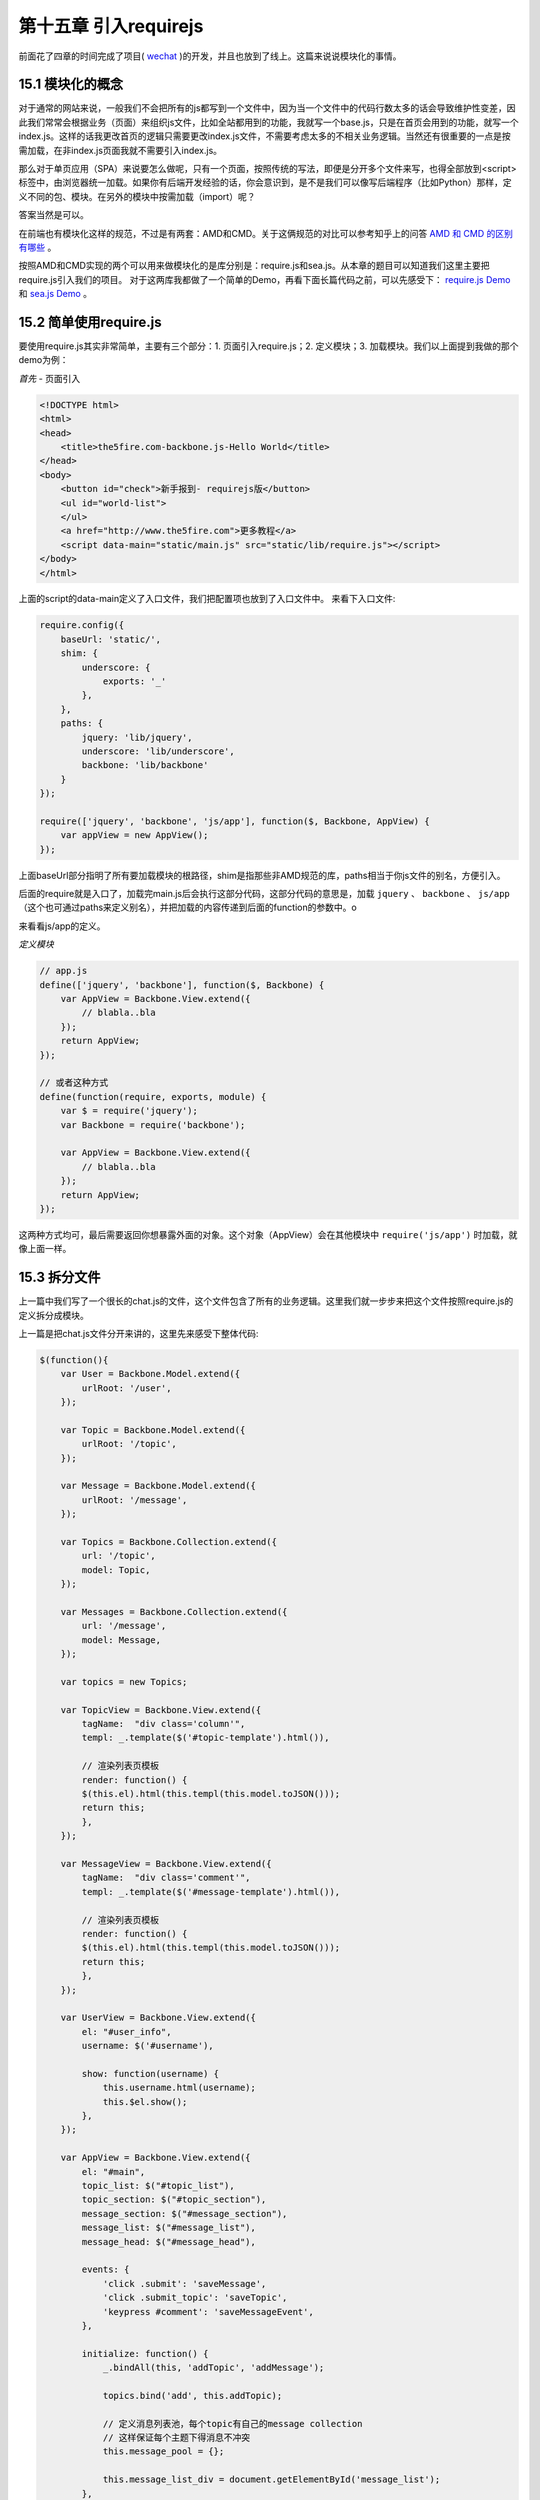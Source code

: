 第十五章 引入requirejs
================================================

前面花了四章的时间完成了项目( `wechat <https://github.com/the5fire/wechat>`_ )的开发，并且也放到了线上。这篇来说说模块化的事情。

15.1 模块化的概念
------------------------------------

对于通常的网站来说，一般我们不会把所有的js都写到一个文件中，因为当一个文件中的代码行数太多的话会导致维护性变差，因此我们常常会根据业务（页面）来组织js文件，比如全站都用到的功能，我就写一个base.js，只是在首页会用到的功能，就写一个index.js。这样的话我更改首页的逻辑只需要更改index.js文件，不需要考虑太多的不相关业务逻辑。当然还有很重要的一点是按需加载，在非index.js页面我就不需要引入index.js。

那么对于单页应用（SPA）来说要怎么做呢，只有一个页面，按照传统的写法，即便是分开多个文件来写，也得全部放到<script>标签中，由浏览器统一加载。如果你有后端开发经验的话，你会意识到，是不是我们可以像写后端程序（比如Python）那样，定义不同的包、模块。在另外的模块中按需加载（import）呢？

答案当然是可以。

在前端也有模块化这样的规范，不过是有两套：AMD和CMD。关于这俩规范的对比可以参考知乎上的问答 `AMD 和 CMD 的区别有哪些 <http://www.zhihu.com/question/20351507>`_ 。

按照AMD和CMD实现的两个可以用来做模块化的是库分别是：require.js和sea.js。从本章的题目可以知道我们这里主要把require.js引入我们的项目。 对于这两库我都做了一个简单的Demo，再看下面长篇代码之前，可以先感受下： `require.js Demo <../code/requirejs-demo>`_ 和 `sea.js Demo <../code/seajs-demo>`_ 。

15.2 简单使用require.js
-----------------------------------

要使用require.js其实非常简单，主要有三个部分：1. 页面引入require.js；2. 定义模块；3. 加载模块。我们以上面提到我做的那个demo为例：

*首先* - 页面引入

.. code:: html

    <!DOCTYPE html>
    <html>
    <head>
        <title>the5fire.com-backbone.js-Hello World</title>
    </head>
    <body>
        <button id="check">新手报到- requirejs版</button>
        <ul id="world-list">
        </ul>
        <a href="http://www.the5fire.com">更多教程</a>
        <script data-main="static/main.js" src="static/lib/require.js"></script>
    </body>
    </html>

上面的script的data-main定义了入口文件，我们把配置项也放到了入口文件中。
来看下入口文件:

.. code:: javascript

    require.config({
        baseUrl: 'static/',
        shim: {
            underscore: {
                exports: '_'
            },
        },
        paths: {
            jquery: 'lib/jquery',
            underscore: 'lib/underscore',
            backbone: 'lib/backbone'
        }
    });

    require(['jquery', 'backbone', 'js/app'], function($, Backbone, AppView) {
        var appView = new AppView();
    });

上面baseUrl部分指明了所有要加载模块的根路径，shim是指那些非AMD规范的库，paths相当于你js文件的别名，方便引入。

后面的require就是入口了，加载完main.js后会执行这部分代码，这部分代码的意思是，加载 ``jquery`` 、 ``backbone`` 、 ``js/app`` （这个也可通过paths来定义别名），并把加载的内容传递到后面的function的参数中。o

来看看js/app的定义。

*定义模块*

.. code:: javascript

    // app.js
    define(['jquery', 'backbone'], function($, Backbone) {
        var AppView = Backbone.View.extend({
            // blabla..bla
        });
        return AppView;
    });

    // 或者这种方式
    define(function(require, exports, module) {
        var $ = require('jquery');
        var Backbone = require('backbone');

        var AppView = Backbone.View.extend({
            // blabla..bla
        });
        return AppView;
    });

这两种方式均可，最后需要返回你想暴露外面的对象。这个对象（AppView）会在其他模块中 ``require('js/app')`` 时加载，就像上面一样。


15.3 拆分文件
--------------------------------

上一篇中我们写了一个很长的chat.js的文件，这个文件包含了所有的业务逻辑。这里我们就一步步来把这个文件按照require.js的定义拆分成模块。

上一篇是把chat.js文件分开来讲的，这里先来感受下整体代码:

.. code:: javascript

    $(function(){
        var User = Backbone.Model.extend({
            urlRoot: '/user',
        });

        var Topic = Backbone.Model.extend({
            urlRoot: '/topic',
        });

        var Message = Backbone.Model.extend({
            urlRoot: '/message',
        });

        var Topics = Backbone.Collection.extend({
            url: '/topic',
            model: Topic,
        });

        var Messages = Backbone.Collection.extend({
            url: '/message',
            model: Message,
        });

        var topics = new Topics;

        var TopicView = Backbone.View.extend({
            tagName:  "div class='column'",
            templ: _.template($('#topic-template').html()),

            // 渲染列表页模板
            render: function() {
            $(this.el).html(this.templ(this.model.toJSON()));
            return this;
            },
        });

        var MessageView = Backbone.View.extend({
            tagName:  "div class='comment'",
            templ: _.template($('#message-template').html()),

            // 渲染列表页模板
            render: function() {
            $(this.el).html(this.templ(this.model.toJSON()));
            return this;
            },
        });

        var UserView = Backbone.View.extend({
            el: "#user_info",
            username: $('#username'),

            show: function(username) {
                this.username.html(username);
                this.$el.show();
            },
        });

        var AppView = Backbone.View.extend({
            el: "#main",
            topic_list: $("#topic_list"),
            topic_section: $("#topic_section"),
            message_section: $("#message_section"),
            message_list: $("#message_list"),
            message_head: $("#message_head"),

            events: {
                'click .submit': 'saveMessage',
                'click .submit_topic': 'saveTopic',
                'keypress #comment': 'saveMessageEvent',
            },

            initialize: function() {
                _.bindAll(this, 'addTopic', 'addMessage');

                topics.bind('add', this.addTopic);

                // 定义消息列表池，每个topic有自己的message collection
                // 这样保证每个主题下得消息不冲突
                this.message_pool = {};

                this.message_list_div = document.getElementById('message_list');
            },

            addTopic: function(topic) {
                var view = new TopicView({model: topic});
                this.topic_list.append(view.render().el);
            },

            addMessage: function(message) {
                var view = new MessageView({model: message});
                this.message_list.append(view.render().el);
            },

            saveMessageEvent: function(evt) {
                if (evt.keyCode == 13) {
                    this.saveMessage(evt);
                }
            },
            saveMessage: function(evt) {
                var comment_box = $('#comment')
                var content = comment_box.val();
                if (content == '') {
                    alert('内容不能为空');
                    return false;
                }
                var topic_id = comment_box.attr('topic_id');
                var message = new Message({
                    content: content,
                    topic_id: topic_id,
                });
                self = this;
                var messages = this.message_pool[topic_id];
                message.save(null, {
                    success: function(model, response, options){
                        comment_box.val('');
                        // 重新获取，看服务器端是否有更新
                        // 比较丑陋的更新机制
                        messages.fetch({
                            data: {topic_id: topic_id},
                            success: function(){
                                self.message_list.scrollTop(self.message_list_div.scrollHeight);
                                messages.add(response);
                            },
                        });
                    },
                });
            },

            saveTopic: function(evt) {
                var topic_title = $('#topic_title');
                if (topic_title.val() == '') {
                    alert('主题不能为空！');
                    return false
                }
                var topic = new Topic({
                    title: topic_title.val(),
                });
                self = this;
                topic.save(null, {
                    success: function(model, response, options){
                        topics.add(response);
                        topic_title.val('');
                    },
                });
            },

            showTopic: function(){
                topics.fetch();
                this.topic_section.show();
                this.message_section.hide();
                this.message_list.html('');
            },

            initMessage: function(topic_id) {
                var messages = new Messages;
                messages.bind('add', this.addMessage);
                this.message_pool[topic_id] = messages;
            },

            showMessage: function(topic_id) {
                this.initMessage(topic_id);

                this.message_section.show();
                this.topic_section.hide();
                
                this.showMessageHead(topic_id);
                $('#comment').attr('topic_id', topic_id);

                var messages = this.message_pool[topic_id];
                messages.fetch({
                    data: {topic_id: topic_id},
                    success: function(resp) {
                        self.message_list.scrollTop(self.message_list_div.scrollHeight)
                    }
                });
            },

            showMessageHead: function(topic_id) {
                var topic = new Topic({id: topic_id});
                self = this;
                topic.fetch({
                    success: function(resp, model, options){
                        self.message_head.html(model.title);
                    }
                });
            },
        });


        var LoginView = Backbone.View.extend({
            el: "#login",
            wrapper: $('#wrapper'),
            
            events: {
                'keypress #login_pwd': 'loginEvent',
                'click .login_submit': 'login',
                'keypress #reg_pwd_repeat': 'registeEvent',
                'click .registe_submit': 'registe',
            },

            hide: function() {
                this.wrapper.hide();
            },

            show: function() {
                this.wrapper.show();
            },

            loginEvent: function(evt) {
                if (evt.keyCode == 13) {
                    this.login(evt);
                }
            },

            login: function(evt){
                var username_input = $('#login_username');
                var pwd_input = $('#login_pwd');
                var u = new User({
                    username: username_input.val(),
                    password: pwd_input.val(),
                });
                u.save(null, {
                    url: '/login',
                    success: function(model, resp, options){
                        g_user = resp;
                        // 跳转到index
                        appRouter.navigate('index', {trigger: true});
                    }
                });
            },

            registeEvent: function(evt) {
                if (evt.keyCode == 13) {
                    this.registe(evt);
                }
            },

            registe: function(evt){
                var reg_username_input = $('#reg_username');
                var reg_pwd_input = $('#reg_pwd');
                var reg_pwd_repeat_input = $('#reg_pwd_repeat');
                var u = new User({
                    username: reg_username_input.val(),
                    password: reg_pwd_input.val(),
                    password_repeat: reg_pwd_repeat_input.val(),
                });
                u.save(null, {
                    success: function(model, resp, options){
                        g_user = resp;
                        // 跳转到index
                        appRouter.navigate('index', {trigger: true});
                    }
                });
            },
        });

        var AppRouter = Backbone.Router.extend({
            routes: {
                "login": "login",
                "index": "index",
                "topic/:id" : "topic",
            },

            initialize: function(){
                // 初始化项目, 显示首页
                this.appView = new AppView();
                this.loginView = new LoginView();
                this.userView = new UserView();
                this.indexFlag = false;
            },

            login: function(){
                this.loginView.show();
            },

            index: function(){
                if (g_user && g_user.id != undefined) {
                    this.appView.showTopic();
                    this.userView.show(g_user.username);
                    this.loginView.hide();
                    this.indexFlag = true;  // 标志已经到达主页了
                }
            },

            topic: function(topic_id) {
                if (g_user && g_user.id != undefined) {
                    this.appView.showMessage(topic_id);
                    this.userView.show(g_user.username);
                    this.loginView.hide();
                    this.indexFlag = true;  // 标志已经到达主页了
                }
            },
        });

        var appRouter = new AppRouter();
        var g_user = new User;
        g_user.fetch({
            success: function(model, resp, options){
                g_user = resp;
                Backbone.history.start({pustState: true});

                if(g_user === null || g_user.id === undefined) {
                    // 跳转到登录页面
                    appRouter.navigate('login', {trigger: true});
                } else if (appRouter.indexFlag == false){
                    // 跳转到首页
                    appRouter.navigate('index', {trigger: true});
                }
            },
        }); // 获取当前用户
    });

上面三百多行的代码其实只是做了最基本的实现，按照上篇文章的介绍，我们根据User，Topic，Message，AppView，AppRouter来拆分。当然你也可以通过类似后端的常用的结构：Model， View，Router来拆分。

*User的拆分*

这个模块我打算定义用户相关的所有内容，包括数据获取，页面渲染，还有登录状态，于是有了这个代码：

.. code:: javascript

    // user.js
    define(function(require, exports, module) {
        var $ = require('jquery');
        var Backbone = require('backbone');
        var _ = require('underscore');

        var User = Backbone.Model.extend({
            urlRoot: '/user',
        });

        var LoginView = Backbone.View.extend({
            el: "#login",
            wrapper: $('#wrapper'),

            initialize: function(appRouter) {
                this.appRouter = appRouter;
            },
            
            events: {
                'keypress #login_pwd': 'loginEvent',
                'click .login_submit': 'login',
                'keypress #reg_pwd_repeat': 'registeEvent',
                'click .registe_submit': 'registe',
            },

            hide: function() {
                this.wrapper.hide();
            },

            show: function() {
                this.wrapper.show();
            },

            loginEvent: function(evt) {
                if (evt.keyCode == 13) {
                    this.login(evt);
                }
            },

            login: function(evt){
                var username_input = $('#login_username');
                var pwd_input = $('#login_pwd');
                var u = new User({
                    username: username_input.val(),
                    password: pwd_input.val(),
                });
                var self = this;
                u.save(null, {
                    url: '/login',
                    success: function(model, resp, options){
                        self.appRouter.g_user = resp;
                        // 跳转到index
                        self.appRouter.navigate('index', {trigger: true});
                    }
                });
            },

            registeEvent: function(evt) {
                if (evt.keyCode == 13) {
                    this.registe(evt);
                }
            },

            registe: function(evt){
                var reg_username_input = $('#reg_username');
                var reg_pwd_input = $('#reg_pwd');
                var reg_pwd_repeat_input = $('#reg_pwd_repeat');
                var u = new User({
                    username: reg_username_input.val(),
                    password: reg_pwd_input.val(),
                    password_repeat: reg_pwd_repeat_input.val(),
                });
                var self = this;
                u.save(null, {
                    success: function(model, resp, options){
                        self.appRouter.g_user = resp;
                        // 跳转到index
                        self.appRouter.navigate('index', {trigger: true});
                    }
                });
            },
        });

        var UserView = Backbone.View.extend({
            el: "#user_info",
            username: $('#username'),

            show: function(username) {
                this.username.html(username);
                this.$el.show();
            },
        });

        module.exports = {
            "User": User,
            "UserView": UserView,
            "LoginView": LoginView,
        };
    });

通过define的形式定义了User这个模块，最后通过module.exports暴露给外面User，UserView和LoginView。

*Topic模块*

同User一样，我们在这个模块定义Topic的Model、Collection和View，来完成topic数据的获取也最终渲染。

.. code:: javascript

    //topic.js
    define(function(require, exports, module) {
        var $ = require('jquery');
        var Backbone = require('backbone');
        var _ = require('underscore');

        var Topic = Backbone.Model.extend({
            urlRoot: '/topic',
        });

        var Topics = Backbone.Collection.extend({
            url: '/topic',
            model: Topic,
        });

        var TopicView = Backbone.View.extend({
            tagName:  "div class='column'",
            templ: _.template($('#topic-template').html()),

            // 渲染列表页模板
            render: function() {
            $(this.el).html(this.templ(this.model.toJSON()));
            return this;
            },
        });

        module.exports = {
            "Topic": Topic,
            "Topics": Topics,
            "TopicView": TopicView,
        }
    });

一样的，这个模块也对外暴露了Topic、Topics、TopicView的内容。

*message模块*

.. code:: javascript

    //message.js
    define(function(require, exports, module) {
        var $ = require('jquery');
        var Backbone = require('backbone');
        var _ = require('underscore');

        var Message = Backbone.Model.extend({
            urlRoot: '/message',
        });

        var Messages = Backbone.Collection.extend({
            url: '/message',
            model: Message,
        });

        var MessageView = Backbone.View.extend({
            tagName:  "div class='comment'",
            templ: _.template($('#message-template').html()),

            // 渲染列表页模板
            render: function() {
            $(this.el).html(this.templ(this.model.toJSON()));
            return this;
            },
        });
        module.exports = {
            "Messages": Messages,
            "Message": Message,
            "MessageView": MessageView,
        }
    });

最后也是对外暴露了Message、Messages和MessageView数据。

*AppView模块*

上面定义的都是些基础模块，这个模块我们之前也说过，可以称为“管家View”，因为它是专门用来管理其他模块的。

.. code:: javascript

    //appview.js
    define(function(require, exports, module) {
        var $ = require('jquery');
        var _ = require('underscore');
        var Backbone = require('backbone');
        var TopicModule = require('topic');
        var MessageModule = require('message');

        var Topics = TopicModule.Topics;
        var TopicView = TopicModule.TopicView;
        var Topic = TopicModule.Topic;

        var Message = MessageModule.Message;
        var Messages = MessageModule.Messages;
        var MessageView = MessageModule.MessageView;

        var topics = new Topics();

        var AppView = Backbone.View.extend({
            el: "#main",
            topic_list: $("#topic_list"),
            topic_section: $("#topic_section"),
            message_section: $("#message_section"),
            message_list: $("#message_list"),
            message_head: $("#message_head"),

            events: {
                'click .submit': 'saveMessage',
                'click .submit_topic': 'saveTopic',
                'keypress #comment': 'saveMessageEvent',
            },

            initialize: function() {
                _.bindAll(this, 'addTopic', 'addMessage');

                topics.bind('add', this.addTopic);

                // 定义消息列表池，每个topic有自己的message collection
                // 这样保证每个主题下得消息不冲突
                this.message_pool = {};

                this.message_list_div = document.getElementById('message_list');
            },

            addTopic: function(topic) {
                var view = new TopicView({model: topic});
                this.topic_list.append(view.render().el);
            },

            addMessage: function(message) {
                var view = new MessageView({model: message});
                this.message_list.append(view.render().el);
                self.message_list.scrollTop(self.message_list_div.scrollHeight);
            },

            saveMessageEvent: function(evt) {
                if (evt.keyCode == 13) {
                    this.saveMessage(evt);
                }
            },
            saveMessage: function(evt) {
                var comment_box = $('#comment')
                var content = comment_box.val();
                if (content == '') {
                    alert('内容不能为空');
                    return false;
                }
                var topic_id = comment_box.attr('topic_id');
                var message = new Message({
                    content: content,
                    topic_id: topic_id,
                });
                var messages = this.message_pool[topic_id];
                message.save(null, {
                    success: function(model, response, options){
                        comment_box.val('');
                        // 重新获取，看服务器端是否有更新
                        // 比较丑陋的更新机制
                        messages.fetch({
                            data: {topic_id: topic_id},
                            success: function(){
                                self.message_list.scrollTop(self.message_list_div.scrollHeight);
                                messages.add(response);
                            },
                        });
                    },
                });
            },

            saveTopic: function(evt) {
                var topic_title = $('#topic_title');
                if (topic_title.val() == '') {
                    alert('主题不能为空！');
                    return false
                }
                var topic = new Topic({
                    title: topic_title.val(),
                });
                self = this;
                topic.save(null, {
                    success: function(model, response, options){
                        topics.add(response);
                        topic_title.val('');
                    },
                });
            },

            showTopic: function(){
                topics.fetch();
                this.topic_section.show();
                this.message_section.hide();
                this.message_list.html('');

                this.goOut()
            },

            initMessage: function(topic_id) {
                var messages = new Messages;
                messages.bind('add', this.addMessage);
                this.message_pool[topic_id] = messages;
            },

            showMessage: function(topic_id) {
                this.initMessage(topic_id);

                this.message_section.show();
                this.topic_section.hide();
                
                this.showMessageHead(topic_id);
                $('#comment').attr('topic_id', topic_id);

                var messages = this.message_pool[topic_id];
                messages.fetch({
                    data: {topic_id: topic_id},
                    success: function(resp) {
                        self.message_list.scrollTop(self.message_list_div.scrollHeight)
                    }
                });
            },

            showMessageHead: function(topic_id) {
                var topic = new Topic({id: topic_id});
                self = this;
                topic.fetch({
                    success: function(resp, model, options){
                        self.message_head.html(model.title);
                    }
                });
            },

        });
        return AppView;
    });

不同于上面三个基础模块，这个模块只需要对外暴露AppView即可（貌似也就只有这一个东西）。

*AppRouter模块*

下面就是用来做路由的AppRouter模块，这里只是定义了AppRouter，没有做初始化的操作，初始化的操作我们放到app.js这个模块中，app.js也是项目运行的主模块。

.. code:: javascript

    // approuter.js
    define(function(require, exports, module) {
        var $ = require('jquery');
        var _ = require('underscore');
        var Backbone = require('backbone');
        var AppView = require('appview');
        var UserModule = require('user');
        var LoginView = UserModule.LoginView;
        var UserView = UserModule.UserView;

        var AppRouter = Backbone.Router.extend({
            routes: {
                "login": "login",
                "index": "index",
                "topic/:id" : "topic",
            },

            initialize: function(g_user){
                // 设置全局用户
                this.g_user = g_user;
                // 初始化项目, 显示首页
                this.appView = new AppView();
                this.loginView = new LoginView(this);
                this.userView = new UserView();
                this.indexFlag = false;

            },

            login: function(){
                this.loginView.show();
            },

            index: function(){
                if (this.g_user && this.g_user.id != undefined) {
                    this.appView.showTopic();
                    this.userView.show(this.g_user.username);
                    this.loginView.hide();
                    this.indexFlag = true;  // 标志已经到达主页了
                }
            },

            topic: function(topic_id) {
                if (this.g_user && this.g_user.id != undefined) {
                    this.appView.showMessage(topic_id);
                    this.userView.show(this.g_user.username);
                    this.loginView.hide();
                    this.indexFlag = true;  // 标志已经到达主页了
                }
            },
        });

        return AppRouter;
    });

同样，对外暴露AppRouter，主要供app.js这个主模块使用。

*app模块*

最后，让我们来看下所有js的入口：

.. code:: javascript

    // app.js
    define(function(require) {
        var $ = require('jquery');
        var _ = require('underscore');
        var Backbone = require('backbone');
        var AppRouter = require('approuter');
        var UserModule = require('user');

        var User = UserModule.User;

        var g_user = new User();
        var appRouter = new AppRouter(g_user);
        g_user.fetch({
            success: function(model, resp, options){
                g_user = resp;
                Backbone.history.start({pustState: true});

                if(g_user === null || g_user.id === undefined) {
                    // 跳转到登录页面
                    appRouter.navigate('login', {trigger: true});
                } else if (appRouter.indexFlag == false){
                    // 跳转到首页
                    appRouter.navigate('index', {trigger: true});
                }
            },
        }); // 获取当前用户
    });

这个模块中，我们通过require引入Approuter，引入User模块。需要注意的是，不同于之前一个文件中所有的模块可以共享对象的实例（如：g_user, appRouter），这里需要通过参数传递的方式把这个各个模块都需要的对象传递过去。同时AppRouter和User也是整个页面生存期的唯一实例。因此我们把User对象作为AppRouter的一个属性。在上面的AppRouter定义中，我们又吧AppRouter的实例传递到了LoginView中，因为LoginView需要对url进行变换。

*总结*

好了，我们总结下模块拆分的结构，还是来看下项目中js的文件结构::

    └── js
        ├── app.js
        ├── approuter.js
        ├── appview.js
        ├── backbone.js
        ├── jquery.js
        ├── json2.js
        ├── message.js
        ├── require.js
        ├── topic.js
        ├── underscore.js
        └── user.js 

15.4 用require.js加载
-------------------------------------------

上面定义了项目需要的所有模块，知道了app.js相当于程序的入口，那么要怎么在页面开始呢？

就像一开始介绍的require.js的用法一样，只需要在index.html中加入一个js引用，和一段定义即可:

.. code:: html

    // index.html
    <script data-main="/static/js/app.js" src="/static/js/require.js"></script>
    <script>
    require.config({
        baseUrl: '/static',
        shim: {
            underscore: {
                exports: '_'
            },
        },
        paths: {
            "jquery": "js/jquery",
            "underscore": "js/underscore", 
            "backbone": "js/backbone",

            "user": "js/user", 
            "message": "js/message",
            "topic": "js/topic",
            "appview": "js/appview",
            "approuter": "js/approuter",
            "app": "js/app",
        }
    });
    </script>

需要解释的是上面的那个 ``shim`` 的定义。因为underscore并不没有对AMD这样的模块规范进行处理，因此需要进行模块化处理，有两种方式：1.修改underscore的源码，加上 ``define(function(require, exports, module)`` 这样的定义；2. 采用requirejs提供的shim来进行处理。


15.5 捋捋结构
------------------------------

上面把文件拆分了一下，但是没有把template从页面提取出来。有兴趣的可以自己尝试下。最后我们来整理一下项目的结构。

.. image:: ../images/wechat-arch.png

具体的代码也可以到 `wechat <https://github.com/the5fire/wechat>`_ 中去看，在requirejs这个分支，代码中添加了socketio，但是对上面的介绍没有影响。



**导航**

* 上一章 14  `前后端实战演练：Web聊天室-前端开发 <14-web-chatroom-base-on-backbonejs-4.rst>`_
* 下一章 16  `补充异常处理 <16-exception-in-backbone.rst>`_
